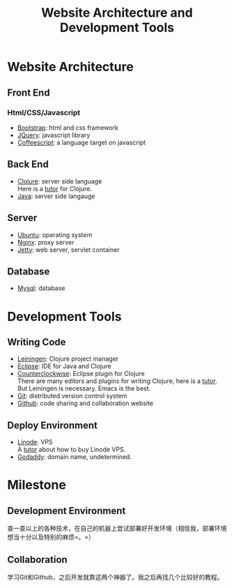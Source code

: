 #+STARTUP: showall
#+TITLE:   Website Architecture and Development Tools


* Website Architecture

** Front End
*** Html/CSS/Javascript
- [[http://twitter.github.com/bootstrap/][Bootstrap]]: html and css framework
- [[http://jquery.com/][JQuery]]: javascript library
- [[http://coffeescript.org/][Coffeescript]]: a language target on javascript

** Back End
- [[http://clojure.org/][Clojure]]: server side language \\
  Here is a [[http://xumingming.sinaapp.com/302/clojure-functional-programming-for-the-jvm-clojure-tutorial/][tutor]] for Clojure.
- [[http://www.oracle.com/technetwork/java/javase/downloads/index.html][Java]]: server side langauge

** Server
- [[http://www.ubuntu.com/][Ubuntu]]: operating system
- [[http://nginx.org/][Nginx]]: proxy server
- [[http://jetty.codehaus.org/jetty/][Jetty]]: web server, servlet container

** Database
- [[http://dev.mysql.com/][Mysql]]: database


* Development Tools

** Writing Code
- [[http://leiningen.org/][Leiningen]]: Clojure project manager
- [[http://www.eclipse.org/][Eclipse]]: IDE for Java and Clojure
- [[http://code.google.com/p/counterclockwise/][Counterclockwise]]: Eclipse plugin for Clojure \\
  There are many editors and plugins for writing Clojure, here is a [[http://www.bestinclass.dk/index.clj/2010/03/clojure-ides-the-grand-tour-getting-started.html][tutor]]. But Leiningen is necessary. Emacs is the best.
- [[http://git-scm.com/][Git]]: distributed version control system
- [[http://www.github.com][Github]]: code sharing and collaboration website

** Deploy Environment
- [[http://www.linode.com/][Linode]]: VPS \\
  A [[http://www.blogkid.net/linode][tutor]] about how to buy Linode VPS.
- [[http://www.godaddy.com/][Godaddy]]: domain name, undetermined.


* Milestone

** Development Environment
查一查以上的各种技术，在自己的机器上尝试部署好开发环境（相信我，部署环境想当十分以及特别的麻烦=。=）
** Collaboration
学习Git和Github，之后开发就靠这两个神器了。我之后再找几个比较好的教程。
